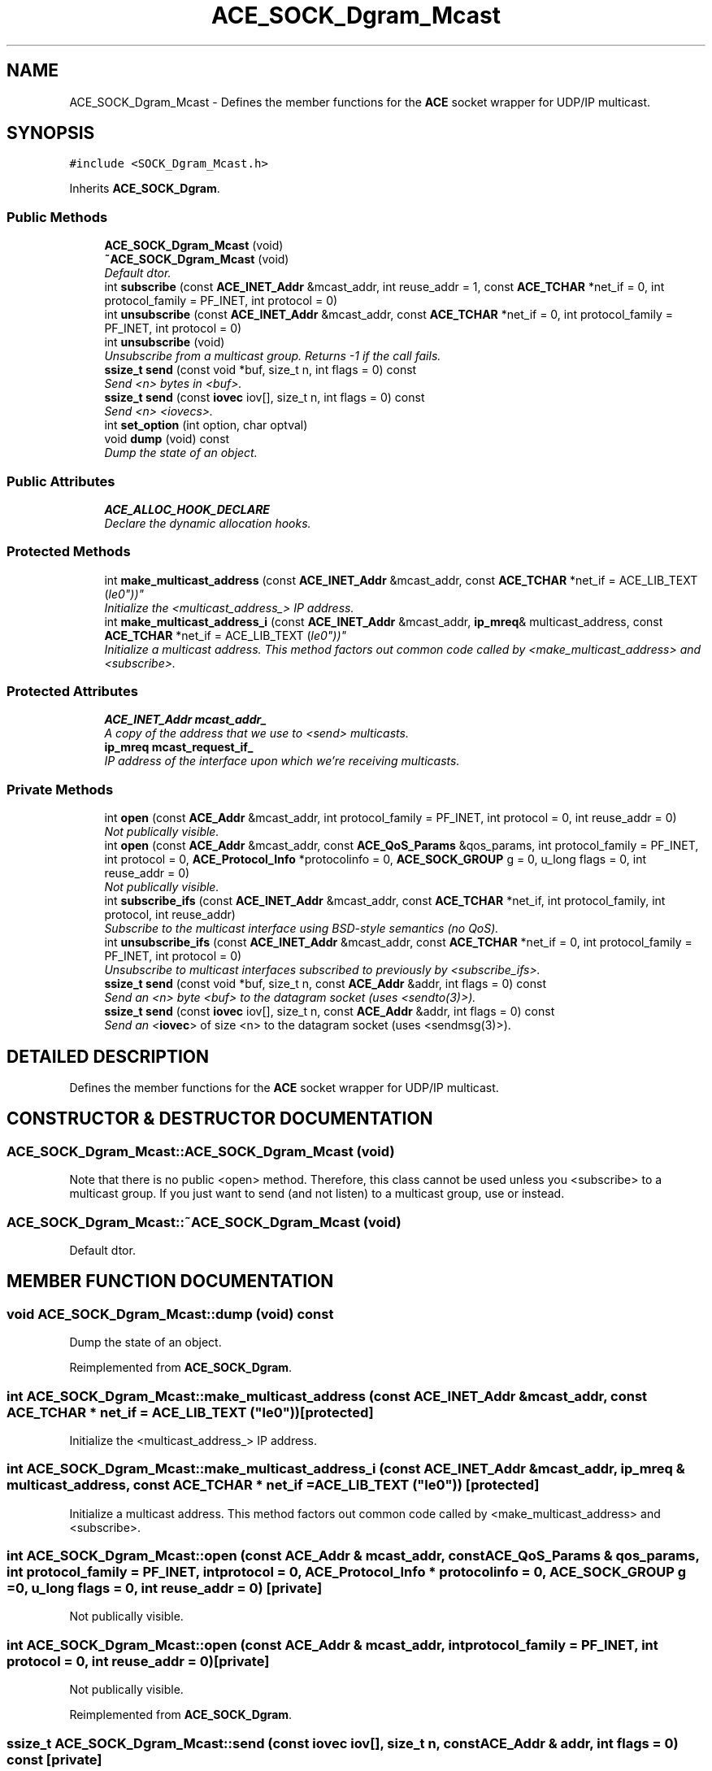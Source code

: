 .TH ACE_SOCK_Dgram_Mcast 3 "5 Oct 2001" "ACE" \" -*- nroff -*-
.ad l
.nh
.SH NAME
ACE_SOCK_Dgram_Mcast \- Defines the member functions for the \fBACE\fR socket wrapper for UDP/IP multicast. 
.SH SYNOPSIS
.br
.PP
\fC#include <SOCK_Dgram_Mcast.h>\fR
.PP
Inherits \fBACE_SOCK_Dgram\fR.
.PP
.SS Public Methods

.in +1c
.ti -1c
.RI "\fBACE_SOCK_Dgram_Mcast\fR (void)"
.br
.ti -1c
.RI "\fB~ACE_SOCK_Dgram_Mcast\fR (void)"
.br
.RI "\fIDefault dtor.\fR"
.ti -1c
.RI "int \fBsubscribe\fR (const \fBACE_INET_Addr\fR &mcast_addr, int reuse_addr = 1, const \fBACE_TCHAR\fR *net_if = 0, int protocol_family = PF_INET, int protocol = 0)"
.br
.ti -1c
.RI "int \fBunsubscribe\fR (const \fBACE_INET_Addr\fR &mcast_addr, const \fBACE_TCHAR\fR *net_if = 0, int protocol_family = PF_INET, int protocol = 0)"
.br
.ti -1c
.RI "int \fBunsubscribe\fR (void)"
.br
.RI "\fIUnsubscribe from a multicast group. Returns -1 if the call fails.\fR"
.ti -1c
.RI "\fBssize_t\fR \fBsend\fR (const void *buf, size_t n, int flags = 0) const"
.br
.RI "\fISend <n> bytes in <buf>.\fR"
.ti -1c
.RI "\fBssize_t\fR \fBsend\fR (const \fBiovec\fR iov[], size_t n, int flags = 0) const"
.br
.RI "\fISend <n> <iovecs>.\fR"
.ti -1c
.RI "int \fBset_option\fR (int option, char optval)"
.br
.ti -1c
.RI "void \fBdump\fR (void) const"
.br
.RI "\fIDump the state of an object.\fR"
.in -1c
.SS Public Attributes

.in +1c
.ti -1c
.RI "\fBACE_ALLOC_HOOK_DECLARE\fR"
.br
.RI "\fIDeclare the dynamic allocation hooks.\fR"
.in -1c
.SS Protected Methods

.in +1c
.ti -1c
.RI "int \fBmake_multicast_address\fR (const \fBACE_INET_Addr\fR &mcast_addr, const \fBACE_TCHAR\fR *net_if = ACE_LIB_TEXT ("le0"))"
.br
.RI "\fIInitialize the <multicast_address_> IP address.\fR"
.ti -1c
.RI "int \fBmake_multicast_address_i\fR (const \fBACE_INET_Addr\fR &mcast_addr, \fBip_mreq\fR& multicast_address, const \fBACE_TCHAR\fR *net_if = ACE_LIB_TEXT ("le0"))"
.br
.RI "\fIInitialize a multicast address. This method factors out common code called by <make_multicast_address> and <subscribe>.\fR"
.in -1c
.SS Protected Attributes

.in +1c
.ti -1c
.RI "\fBACE_INET_Addr\fR \fBmcast_addr_\fR"
.br
.RI "\fIA copy of the address that we use to <send> multicasts.\fR"
.ti -1c
.RI "\fBip_mreq\fR \fBmcast_request_if_\fR"
.br
.RI "\fIIP address of the interface upon which we're receiving multicasts.\fR"
.in -1c
.SS Private Methods

.in +1c
.ti -1c
.RI "int \fBopen\fR (const \fBACE_Addr\fR &mcast_addr, int protocol_family = PF_INET, int protocol = 0, int reuse_addr = 0)"
.br
.RI "\fINot publically visible.\fR"
.ti -1c
.RI "int \fBopen\fR (const \fBACE_Addr\fR &mcast_addr, const \fBACE_QoS_Params\fR &qos_params, int protocol_family = PF_INET, int protocol = 0, \fBACE_Protocol_Info\fR *protocolinfo = 0, \fBACE_SOCK_GROUP\fR g = 0, u_long flags = 0, int reuse_addr = 0)"
.br
.RI "\fINot publically visible.\fR"
.ti -1c
.RI "int \fBsubscribe_ifs\fR (const \fBACE_INET_Addr\fR &mcast_addr, const \fBACE_TCHAR\fR *net_if, int protocol_family, int protocol, int reuse_addr)"
.br
.RI "\fISubscribe to the multicast interface using BSD-style semantics (no QoS).\fR"
.ti -1c
.RI "int \fBunsubscribe_ifs\fR (const \fBACE_INET_Addr\fR &mcast_addr, const \fBACE_TCHAR\fR *net_if = 0, int protocol_family = PF_INET, int protocol = 0)"
.br
.RI "\fIUnsubscribe to multicast interfaces subscribed to previously by <subscribe_ifs>.\fR"
.ti -1c
.RI "\fBssize_t\fR \fBsend\fR (const void *buf, size_t n, const \fBACE_Addr\fR &addr, int flags = 0) const"
.br
.RI "\fISend an <n> byte <buf> to the datagram socket (uses <sendto(3)>).\fR"
.ti -1c
.RI "\fBssize_t\fR \fBsend\fR (const \fBiovec\fR iov[], size_t n, const \fBACE_Addr\fR &addr, int flags = 0) const"
.br
.RI "\fISend an <\fBiovec\fR> of size <n> to the datagram socket (uses <sendmsg(3)>).\fR"
.in -1c
.SH DETAILED DESCRIPTION
.PP 
Defines the member functions for the \fBACE\fR socket wrapper for UDP/IP multicast.
.PP
.SH CONSTRUCTOR & DESTRUCTOR DOCUMENTATION
.PP 
.SS ACE_SOCK_Dgram_Mcast::ACE_SOCK_Dgram_Mcast (void)
.PP
Note that there is no public <open> method. Therefore, this class cannot be used unless you <subscribe> to a multicast group. If you just want to send (and not listen) to a multicast group, use  or  instead. 
.SS ACE_SOCK_Dgram_Mcast::~ACE_SOCK_Dgram_Mcast (void)
.PP
Default dtor.
.PP
.SH MEMBER FUNCTION DOCUMENTATION
.PP 
.SS void ACE_SOCK_Dgram_Mcast::dump (void) const
.PP
Dump the state of an object.
.PP
Reimplemented from \fBACE_SOCK_Dgram\fR.
.SS int ACE_SOCK_Dgram_Mcast::make_multicast_address (const \fBACE_INET_Addr\fR & mcast_addr, const \fBACE_TCHAR\fR * net_if = ACE_LIB_TEXT ("le0"))\fC [protected]\fR
.PP
Initialize the <multicast_address_> IP address.
.PP
.SS int ACE_SOCK_Dgram_Mcast::make_multicast_address_i (const \fBACE_INET_Addr\fR & mcast_addr, \fBip_mreq\fR & multicast_address, const \fBACE_TCHAR\fR * net_if = ACE_LIB_TEXT ("le0"))\fC [protected]\fR
.PP
Initialize a multicast address. This method factors out common code called by <make_multicast_address> and <subscribe>.
.PP
.SS int ACE_SOCK_Dgram_Mcast::open (const \fBACE_Addr\fR & mcast_addr, const \fBACE_QoS_Params\fR & qos_params, int protocol_family = PF_INET, int protocol = 0, \fBACE_Protocol_Info\fR * protocolinfo = 0, \fBACE_SOCK_GROUP\fR g = 0, u_long flags = 0, int reuse_addr = 0)\fC [private]\fR
.PP
Not publically visible.
.PP
.SS int ACE_SOCK_Dgram_Mcast::open (const \fBACE_Addr\fR & mcast_addr, int protocol_family = PF_INET, int protocol = 0, int reuse_addr = 0)\fC [private]\fR
.PP
Not publically visible.
.PP
Reimplemented from \fBACE_SOCK_Dgram\fR.
.SS \fBssize_t\fR ACE_SOCK_Dgram_Mcast::send (const \fBiovec\fR iov[], size_t n, const \fBACE_Addr\fR & addr, int flags = 0) const\fC [private]\fR
.PP
Send an <\fBiovec\fR> of size <n> to the datagram socket (uses <sendmsg(3)>).
.PP
Reimplemented from \fBACE_SOCK_Dgram\fR.
.SS \fBssize_t\fR ACE_SOCK_Dgram_Mcast::send (const void * buf, size_t n, const \fBACE_Addr\fR & addr, int flags = 0) const\fC [private]\fR
.PP
Send an <n> byte <buf> to the datagram socket (uses <sendto(3)>).
.PP
Reimplemented from \fBACE_SOCK_Dgram\fR.
.SS \fBssize_t\fR ACE_SOCK_Dgram_Mcast::send (const \fBiovec\fR iov[], size_t n, int flags = 0) const
.PP
Send <n> <iovecs>.
.PP
.SS \fBssize_t\fR ACE_SOCK_Dgram_Mcast::send (const void * buf, size_t n, int flags = 0) const
.PP
Send <n> bytes in <buf>.
.PP
.SS int ACE_SOCK_Dgram_Mcast::set_option (int option, char optval)
.PP
Set an ip option that takes a char as input, such as <IP_MULTICAST_LOOP> or <IP_MULTICAST_TTL>. This is just a more concise nice interface to a subset of possible  calls. Returns 0 on success, -1 on failure. 
.SS int ACE_SOCK_Dgram_Mcast::subscribe (const \fBACE_INET_Addr\fR & mcast_addr, int reuse_addr = 1, const \fBACE_TCHAR\fR * net_if = 0, int protocol_family = PF_INET, int protocol = 0)
.PP
This is a BSD-style method (i.e., no QoS) for joining a multicast group. The network interface device driver is instructed to accept datagrams with <mcast_addr> multicast addresses. If the socket has already been opened, <subscribe> closes the socket and opens a new socket bound to the <mcast_addr>.
.PP
The <net_if> interface is hardware specific, e.g., use "netstat -i" to find whether your interface is, such as "le0" or something else. If net_if == 0, <subscribe> uses the default mcast interface. Returns: -1 if the call fails.
.PP
Note that some platforms, such as pSoS, support only number, not names, for network interfaces. For these platforms, just give these numbers in alphanumeric form and <subscribe> will convert them into numbers via . 
.SS int ACE_SOCK_Dgram_Mcast::subscribe_ifs (const \fBACE_INET_Addr\fR & mcast_addr, const \fBACE_TCHAR\fR * net_if, int protocol_family, int protocol, int reuse_addr)\fC [private]\fR
.PP
Subscribe to the multicast interface using BSD-style semantics (no QoS).
.PP
.SS int ACE_SOCK_Dgram_Mcast::unsubscribe (void)
.PP
Unsubscribe from a multicast group. Returns -1 if the call fails.
.PP
.SS int ACE_SOCK_Dgram_Mcast::unsubscribe (const \fBACE_INET_Addr\fR & mcast_addr, const \fBACE_TCHAR\fR * net_if = 0, int protocol_family = PF_INET, int protocol = 0)
.PP
Leave a multicast group identified by <mcast_addr>. The <net_if> interface is hardware specific. Use something like "netstat -i" to find whether your interface is, such as "le0" or something else. If <net_if> == 0, <subscribe> uses the default mcast interface. Returns: -1 if the call fails.
.PP
Note that some platforms, such as pSoS, support only number, not names, for network interfaces. For these platforms, just give these numbers in alphanumeric form and <subscribe> will convert them into numbers via . 
.SS int ACE_SOCK_Dgram_Mcast::unsubscribe_ifs (const \fBACE_INET_Addr\fR & mcast_addr, const \fBACE_TCHAR\fR * net_if = 0, int protocol_family = PF_INET, int protocol = 0)\fC [private]\fR
.PP
Unsubscribe to multicast interfaces subscribed to previously by <subscribe_ifs>.
.PP
.SH MEMBER DATA DOCUMENTATION
.PP 
.SS ACE_SOCK_Dgram_Mcast::ACE_ALLOC_HOOK_DECLARE
.PP
Declare the dynamic allocation hooks.
.PP
Reimplemented from \fBACE_SOCK_Dgram\fR.
.SS \fBACE_INET_Addr\fR ACE_SOCK_Dgram_Mcast::mcast_addr_\fC [protected]\fR
.PP
A copy of the address that we use to <send> multicasts.
.PP
.SS \fBip_mreq\fR ACE_SOCK_Dgram_Mcast::mcast_request_if_\fC [protected]\fR
.PP
IP address of the interface upon which we're receiving multicasts.
.PP


.SH AUTHOR
.PP 
Generated automatically by Doxygen for ACE from the source code.
